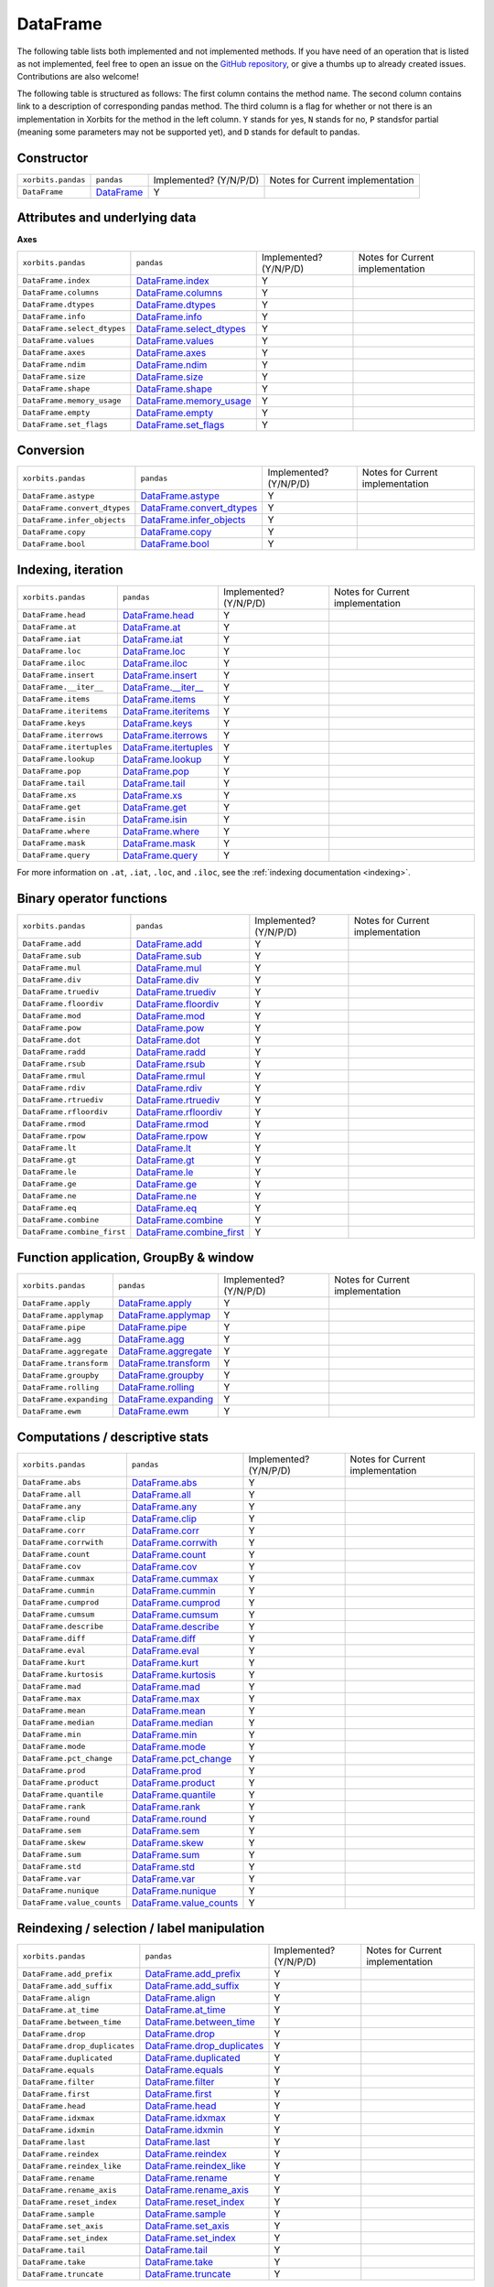 .. _api.dataframe:

=========
DataFrame
=========

The following table lists both implemented and not implemented methods. If you have need
of an operation that is listed as not implemented, feel free to open an issue on the
`GitHub repository`_, or give a thumbs up to already created issues. Contributions are
also welcome!

The following table is structured as follows: The first column contains the method name.
The second column contains link to a description of corresponding pandas method.
The third column is a flag for whether or not there is an implementation in Xorbits
for the method in the left column. ``Y`` stands for yes, ``N`` stands for no, ``P`` standsfor partial 
(meaning some parameters may not be supported yet), and ``D`` stands for default to pandas.

Constructor
~~~~~~~~~~~

+--------------------+--------------+------------------------+----------------------------------+
| ``xorbits.pandas`` | ``pandas``   | Implemented? (Y/N/P/D) | Notes for Current implementation |
+--------------------+--------------+------------------------+----------------------------------+
| ``DataFrame``      | `DataFrame`_ | Y                      |                                  |
+--------------------+--------------+------------------------+----------------------------------+

Attributes and underlying data
~~~~~~~~~~~~~~~~~~~~~~~~~~~~~~
**Axes**

+-----------------------------+----------------------------+------------------------+----------------------------------+
| ``xorbits.pandas``          | ``pandas``                 | Implemented? (Y/N/P/D) | Notes for Current implementation |
+-----------------------------+----------------------------+------------------------+----------------------------------+
| ``DataFrame.index``         | `DataFrame.index`_         | Y                      |                                  |
+-----------------------------+----------------------------+------------------------+----------------------------------+
| ``DataFrame.columns``       | `DataFrame.columns`_       | Y                      |                                  |
+-----------------------------+----------------------------+------------------------+----------------------------------+
| ``DataFrame.dtypes``        | `DataFrame.dtypes`_        | Y                      |                                  |
+-----------------------------+----------------------------+------------------------+----------------------------------+
| ``DataFrame.info``          | `DataFrame.info`_          | Y                      |                                  |
+-----------------------------+----------------------------+------------------------+----------------------------------+
| ``DataFrame.select_dtypes`` | `DataFrame.select_dtypes`_ | Y                      |                                  |
+-----------------------------+----------------------------+------------------------+----------------------------------+
| ``DataFrame.values``        | `DataFrame.values`_        | Y                      |                                  |
+-----------------------------+----------------------------+------------------------+----------------------------------+
| ``DataFrame.axes``          | `DataFrame.axes`_          | Y                      |                                  |
+-----------------------------+----------------------------+------------------------+----------------------------------+
| ``DataFrame.ndim``          | `DataFrame.ndim`_          | Y                      |                                  |
+-----------------------------+----------------------------+------------------------+----------------------------------+
| ``DataFrame.size``          | `DataFrame.size`_          | Y                      |                                  |
+-----------------------------+----------------------------+------------------------+----------------------------------+
| ``DataFrame.shape``         | `DataFrame.shape`_         | Y                      |                                  |
+-----------------------------+----------------------------+------------------------+----------------------------------+
| ``DataFrame.memory_usage``  | `DataFrame.memory_usage`_  | Y                      |                                  |
+-----------------------------+----------------------------+------------------------+----------------------------------+
| ``DataFrame.empty``         | `DataFrame.empty`_         | Y                      |                                  |
+-----------------------------+----------------------------+------------------------+----------------------------------+
| ``DataFrame.set_flags``     | `DataFrame.set_flags`_     | Y                      |                                  |
+-----------------------------+----------------------------+------------------------+----------------------------------+

Conversion
~~~~~~~~~~

+------------------------------+-----------------------------+------------------------+----------------------------------+
| ``xorbits.pandas``           | ``pandas``                  | Implemented? (Y/N/P/D) | Notes for Current implementation |
+------------------------------+-----------------------------+------------------------+----------------------------------+
| ``DataFrame.astype``         | `DataFrame.astype`_         | Y                      |                                  |
+------------------------------+-----------------------------+------------------------+----------------------------------+
| ``DataFrame.convert_dtypes`` | `DataFrame.convert_dtypes`_ | Y                      |                                  |
+------------------------------+-----------------------------+------------------------+----------------------------------+
| ``DataFrame.infer_objects``  | `DataFrame.infer_objects`_  | Y                      |                                  |
+------------------------------+-----------------------------+------------------------+----------------------------------+
| ``DataFrame.copy``           | `DataFrame.copy`_           | Y                      |                                  |
+------------------------------+-----------------------------+------------------------+----------------------------------+
| ``DataFrame.bool``           | `DataFrame.bool`_           | Y                      |                                  |
+------------------------------+-----------------------------+------------------------+----------------------------------+

Indexing, iteration
~~~~~~~~~~~~~~~~~~~

+--------------------------+-------------------------+------------------------+----------------------------------+
| ``xorbits.pandas``       | ``pandas``              | Implemented? (Y/N/P/D) | Notes for Current implementation |
+--------------------------+-------------------------+------------------------+----------------------------------+
| ``DataFrame.head``       | `DataFrame.head`_       | Y                      |                                  |
+--------------------------+-------------------------+------------------------+----------------------------------+
| ``DataFrame.at``         | `DataFrame.at`_         | Y                      |                                  |
+--------------------------+-------------------------+------------------------+----------------------------------+
| ``DataFrame.iat``        | `DataFrame.iat`_        | Y                      |                                  |
+--------------------------+-------------------------+------------------------+----------------------------------+
| ``DataFrame.loc``        | `DataFrame.loc`_        | Y                      |                                  |
+--------------------------+-------------------------+------------------------+----------------------------------+
| ``DataFrame.iloc``       | `DataFrame.iloc`_       | Y                      |                                  |
+--------------------------+-------------------------+------------------------+----------------------------------+
| ``DataFrame.insert``     | `DataFrame.insert`_     | Y                      |                                  |
+--------------------------+-------------------------+------------------------+----------------------------------+
| ``DataFrame.__iter__``   | `DataFrame.__iter__`_   | Y                      |                                  |
+--------------------------+-------------------------+------------------------+----------------------------------+
| ``DataFrame.items``      | `DataFrame.items`_      | Y                      |                                  |
+--------------------------+-------------------------+------------------------+----------------------------------+
| ``DataFrame.iteritems``  | `DataFrame.iteritems`_  | Y                      |                                  |
+--------------------------+-------------------------+------------------------+----------------------------------+
| ``DataFrame.keys``       | `DataFrame.keys`_       | Y                      |                                  |
+--------------------------+-------------------------+------------------------+----------------------------------+
| ``DataFrame.iterrows``   | `DataFrame.iterrows`_   | Y                      |                                  |
+--------------------------+-------------------------+------------------------+----------------------------------+
| ``DataFrame.itertuples`` | `DataFrame.itertuples`_ | Y                      |                                  |
+--------------------------+-------------------------+------------------------+----------------------------------+
| ``DataFrame.lookup``     | `DataFrame.lookup`_     | Y                      |                                  |
+--------------------------+-------------------------+------------------------+----------------------------------+
| ``DataFrame.pop``        | `DataFrame.pop`_        | Y                      |                                  |
+--------------------------+-------------------------+------------------------+----------------------------------+
| ``DataFrame.tail``       | `DataFrame.tail`_       | Y                      |                                  |
+--------------------------+-------------------------+------------------------+----------------------------------+
| ``DataFrame.xs``         | `DataFrame.xs`_         | Y                      |                                  |
+--------------------------+-------------------------+------------------------+----------------------------------+
| ``DataFrame.get``        | `DataFrame.get`_        | Y                      |                                  |
+--------------------------+-------------------------+------------------------+----------------------------------+
| ``DataFrame.isin``       | `DataFrame.isin`_       | Y                      |                                  |
+--------------------------+-------------------------+------------------------+----------------------------------+
| ``DataFrame.where``      | `DataFrame.where`_      | Y                      |                                  |
+--------------------------+-------------------------+------------------------+----------------------------------+
| ``DataFrame.mask``       | `DataFrame.mask`_       | Y                      |                                  |
+--------------------------+-------------------------+------------------------+----------------------------------+
| ``DataFrame.query``      | `DataFrame.query`_      | Y                      |                                  |
+--------------------------+-------------------------+------------------------+----------------------------------+

For more information on ``.at``, ``.iat``, ``.loc``, and
``.iloc``,  see the :ref:`indexing documentation <indexing>`.

Binary operator functions
~~~~~~~~~~~~~~~~~~~~~~~~~

+-----------------------------+----------------------------+------------------------+----------------------------------+
| ``xorbits.pandas``          | ``pandas``                 | Implemented? (Y/N/P/D) | Notes for Current implementation |
+-----------------------------+----------------------------+------------------------+----------------------------------+
| ``DataFrame.add``           | `DataFrame.add`_           | Y                      |                                  |
+-----------------------------+----------------------------+------------------------+----------------------------------+
| ``DataFrame.sub``           | `DataFrame.sub`_           | Y                      |                                  |
+-----------------------------+----------------------------+------------------------+----------------------------------+
| ``DataFrame.mul``           | `DataFrame.mul`_           | Y                      |                                  |
+-----------------------------+----------------------------+------------------------+----------------------------------+
| ``DataFrame.div``           | `DataFrame.div`_           | Y                      |                                  |
+-----------------------------+----------------------------+------------------------+----------------------------------+
| ``DataFrame.truediv``       | `DataFrame.truediv`_       | Y                      |                                  |
+-----------------------------+----------------------------+------------------------+----------------------------------+
| ``DataFrame.floordiv``      | `DataFrame.floordiv`_      | Y                      |                                  |
+-----------------------------+----------------------------+------------------------+----------------------------------+
| ``DataFrame.mod``           | `DataFrame.mod`_           | Y                      |                                  |
+-----------------------------+----------------------------+------------------------+----------------------------------+
| ``DataFrame.pow``           | `DataFrame.pow`_           | Y                      |                                  |
+-----------------------------+----------------------------+------------------------+----------------------------------+
| ``DataFrame.dot``           | `DataFrame.dot`_           | Y                      |                                  |
+-----------------------------+----------------------------+------------------------+----------------------------------+
| ``DataFrame.radd``          | `DataFrame.radd`_          | Y                      |                                  |
+-----------------------------+----------------------------+------------------------+----------------------------------+
| ``DataFrame.rsub``          | `DataFrame.rsub`_          | Y                      |                                  |
+-----------------------------+----------------------------+------------------------+----------------------------------+
| ``DataFrame.rmul``          | `DataFrame.rmul`_          | Y                      |                                  |
+-----------------------------+----------------------------+------------------------+----------------------------------+
| ``DataFrame.rdiv``          | `DataFrame.rdiv`_          | Y                      |                                  |
+-----------------------------+----------------------------+------------------------+----------------------------------+
| ``DataFrame.rtruediv``      | `DataFrame.rtruediv`_      | Y                      |                                  |
+-----------------------------+----------------------------+------------------------+----------------------------------+
| ``DataFrame.rfloordiv``     | `DataFrame.rfloordiv`_     | Y                      |                                  |
+-----------------------------+----------------------------+------------------------+----------------------------------+
| ``DataFrame.rmod``          | `DataFrame.rmod`_          | Y                      |                                  |
+-----------------------------+----------------------------+------------------------+----------------------------------+
| ``DataFrame.rpow``          | `DataFrame.rpow`_          | Y                      |                                  |
+-----------------------------+----------------------------+------------------------+----------------------------------+
| ``DataFrame.lt``            | `DataFrame.lt`_            | Y                      |                                  |
+-----------------------------+----------------------------+------------------------+----------------------------------+
| ``DataFrame.gt``            | `DataFrame.gt`_            | Y                      |                                  |
+-----------------------------+----------------------------+------------------------+----------------------------------+
| ``DataFrame.le``            | `DataFrame.le`_            | Y                      |                                  |
+-----------------------------+----------------------------+------------------------+----------------------------------+
| ``DataFrame.ge``            | `DataFrame.ge`_            | Y                      |                                  |
+-----------------------------+----------------------------+------------------------+----------------------------------+
| ``DataFrame.ne``            | `DataFrame.ne`_            | Y                      |                                  |
+-----------------------------+----------------------------+------------------------+----------------------------------+
| ``DataFrame.eq``            | `DataFrame.eq`_            | Y                      |                                  |
+-----------------------------+----------------------------+------------------------+----------------------------------+
| ``DataFrame.combine``       | `DataFrame.combine`_       | Y                      |                                  |
+-----------------------------+----------------------------+------------------------+----------------------------------+
| ``DataFrame.combine_first`` | `DataFrame.combine_first`_ | Y                      |                                  |
+-----------------------------+----------------------------+------------------------+----------------------------------+

Function application, GroupBy & window
~~~~~~~~~~~~~~~~~~~~~~~~~~~~~~~~~~~~~~

+-------------------------+------------------------+------------------------+----------------------------------+
| ``xorbits.pandas``      | ``pandas``             | Implemented? (Y/N/P/D) | Notes for Current implementation |
+-------------------------+------------------------+------------------------+----------------------------------+
| ``DataFrame.apply``     | `DataFrame.apply`_     | Y                      |                                  |
+-------------------------+------------------------+------------------------+----------------------------------+
| ``DataFrame.applymap``  | `DataFrame.applymap`_  | Y                      |                                  |
+-------------------------+------------------------+------------------------+----------------------------------+
| ``DataFrame.pipe``      | `DataFrame.pipe`_      | Y                      |                                  |
+-------------------------+------------------------+------------------------+----------------------------------+
| ``DataFrame.agg``       | `DataFrame.agg`_       | Y                      |                                  |
+-------------------------+------------------------+------------------------+----------------------------------+
| ``DataFrame.aggregate`` | `DataFrame.aggregate`_ | Y                      |                                  |
+-------------------------+------------------------+------------------------+----------------------------------+
| ``DataFrame.transform`` | `DataFrame.transform`_ | Y                      |                                  |
+-------------------------+------------------------+------------------------+----------------------------------+
| ``DataFrame.groupby``   | `DataFrame.groupby`_   | Y                      |                                  |
+-------------------------+------------------------+------------------------+----------------------------------+
| ``DataFrame.rolling``   | `DataFrame.rolling`_   | Y                      |                                  |
+-------------------------+------------------------+------------------------+----------------------------------+
| ``DataFrame.expanding`` | `DataFrame.expanding`_ | Y                      |                                  |
+-------------------------+------------------------+------------------------+----------------------------------+
| ``DataFrame.ewm``       | `DataFrame.ewm`_       | Y                      |                                  |
+-------------------------+------------------------+------------------------+----------------------------------+

.. _api.dataframe.stats:

Computations / descriptive stats
~~~~~~~~~~~~~~~~~~~~~~~~~~~~~~~~

+----------------------------+---------------------------+------------------------+----------------------------------+
| ``xorbits.pandas``         | ``pandas``                | Implemented? (Y/N/P/D) | Notes for Current implementation |
+----------------------------+---------------------------+------------------------+----------------------------------+
| ``DataFrame.abs``          | `DataFrame.abs`_          | Y                      |                                  |
+----------------------------+---------------------------+------------------------+----------------------------------+
| ``DataFrame.all``          | `DataFrame.all`_          | Y                      |                                  |
+----------------------------+---------------------------+------------------------+----------------------------------+
| ``DataFrame.any``          | `DataFrame.any`_          | Y                      |                                  |
+----------------------------+---------------------------+------------------------+----------------------------------+
| ``DataFrame.clip``         | `DataFrame.clip`_         | Y                      |                                  |
+----------------------------+---------------------------+------------------------+----------------------------------+
| ``DataFrame.corr``         | `DataFrame.corr`_         | Y                      |                                  |
+----------------------------+---------------------------+------------------------+----------------------------------+
| ``DataFrame.corrwith``     | `DataFrame.corrwith`_     | Y                      |                                  |
+----------------------------+---------------------------+------------------------+----------------------------------+
| ``DataFrame.count``        | `DataFrame.count`_        | Y                      |                                  |
+----------------------------+---------------------------+------------------------+----------------------------------+
| ``DataFrame.cov``          | `DataFrame.cov`_          | Y                      |                                  |
+----------------------------+---------------------------+------------------------+----------------------------------+
| ``DataFrame.cummax``       | `DataFrame.cummax`_       | Y                      |                                  |
+----------------------------+---------------------------+------------------------+----------------------------------+
| ``DataFrame.cummin``       | `DataFrame.cummin`_       | Y                      |                                  |
+----------------------------+---------------------------+------------------------+----------------------------------+
| ``DataFrame.cumprod``      | `DataFrame.cumprod`_      | Y                      |                                  |
+----------------------------+---------------------------+------------------------+----------------------------------+
| ``DataFrame.cumsum``       | `DataFrame.cumsum`_       | Y                      |                                  |
+----------------------------+---------------------------+------------------------+----------------------------------+
| ``DataFrame.describe``     | `DataFrame.describe`_     | Y                      |                                  |
+----------------------------+---------------------------+------------------------+----------------------------------+
| ``DataFrame.diff``         | `DataFrame.diff`_         | Y                      |                                  |
+----------------------------+---------------------------+------------------------+----------------------------------+
| ``DataFrame.eval``         | `DataFrame.eval`_         | Y                      |                                  |
+----------------------------+---------------------------+------------------------+----------------------------------+
| ``DataFrame.kurt``         | `DataFrame.kurt`_         | Y                      |                                  |
+----------------------------+---------------------------+------------------------+----------------------------------+
| ``DataFrame.kurtosis``     | `DataFrame.kurtosis`_     | Y                      |                                  |
+----------------------------+---------------------------+------------------------+----------------------------------+
| ``DataFrame.mad``          | `DataFrame.mad`_          | Y                      |                                  |
+----------------------------+---------------------------+------------------------+----------------------------------+
| ``DataFrame.max``          | `DataFrame.max`_          | Y                      |                                  |
+----------------------------+---------------------------+------------------------+----------------------------------+
| ``DataFrame.mean``         | `DataFrame.mean`_         | Y                      |                                  |
+----------------------------+---------------------------+------------------------+----------------------------------+
| ``DataFrame.median``       | `DataFrame.median`_       | Y                      |                                  |
+----------------------------+---------------------------+------------------------+----------------------------------+
| ``DataFrame.min``          | `DataFrame.min`_          | Y                      |                                  |
+----------------------------+---------------------------+------------------------+----------------------------------+
| ``DataFrame.mode``         | `DataFrame.mode`_         | Y                      |                                  |
+----------------------------+---------------------------+------------------------+----------------------------------+
| ``DataFrame.pct_change``   | `DataFrame.pct_change`_   | Y                      |                                  |
+----------------------------+---------------------------+------------------------+----------------------------------+
| ``DataFrame.prod``         | `DataFrame.prod`_         | Y                      |                                  |
+----------------------------+---------------------------+------------------------+----------------------------------+
| ``DataFrame.product``      | `DataFrame.product`_      | Y                      |                                  |
+----------------------------+---------------------------+------------------------+----------------------------------+
| ``DataFrame.quantile``     | `DataFrame.quantile`_     | Y                      |                                  |
+----------------------------+---------------------------+------------------------+----------------------------------+
| ``DataFrame.rank``         | `DataFrame.rank`_         | Y                      |                                  |
+----------------------------+---------------------------+------------------------+----------------------------------+
| ``DataFrame.round``        | `DataFrame.round`_        | Y                      |                                  |
+----------------------------+---------------------------+------------------------+----------------------------------+
| ``DataFrame.sem``          | `DataFrame.sem`_          | Y                      |                                  |
+----------------------------+---------------------------+------------------------+----------------------------------+
| ``DataFrame.skew``         | `DataFrame.skew`_         | Y                      |                                  |
+----------------------------+---------------------------+------------------------+----------------------------------+
| ``DataFrame.sum``          | `DataFrame.sum`_          | Y                      |                                  |
+----------------------------+---------------------------+------------------------+----------------------------------+
| ``DataFrame.std``          | `DataFrame.std`_          | Y                      |                                  |
+----------------------------+---------------------------+------------------------+----------------------------------+
| ``DataFrame.var``          | `DataFrame.var`_          | Y                      |                                  |
+----------------------------+---------------------------+------------------------+----------------------------------+
| ``DataFrame.nunique``      | `DataFrame.nunique`_      | Y                      |                                  |
+----------------------------+---------------------------+------------------------+----------------------------------+
| ``DataFrame.value_counts`` | `DataFrame.value_counts`_ | Y                      |                                  |
+----------------------------+---------------------------+------------------------+----------------------------------+

Reindexing / selection / label manipulation
~~~~~~~~~~~~~~~~~~~~~~~~~~~~~~~~~~~~~~~~~~~

+-------------------------------+------------------------------+------------------------+----------------------------------+
| ``xorbits.pandas``            | ``pandas``                   | Implemented? (Y/N/P/D) | Notes for Current implementation |
+-------------------------------+------------------------------+------------------------+----------------------------------+
| ``DataFrame.add_prefix``      | `DataFrame.add_prefix`_      | Y                      |                                  |
+-------------------------------+------------------------------+------------------------+----------------------------------+
| ``DataFrame.add_suffix``      | `DataFrame.add_suffix`_      | Y                      |                                  |
+-------------------------------+------------------------------+------------------------+----------------------------------+
| ``DataFrame.align``           | `DataFrame.align`_           | Y                      |                                  |
+-------------------------------+------------------------------+------------------------+----------------------------------+
| ``DataFrame.at_time``         | `DataFrame.at_time`_         | Y                      |                                  |
+-------------------------------+------------------------------+------------------------+----------------------------------+
| ``DataFrame.between_time``    | `DataFrame.between_time`_    | Y                      |                                  |
+-------------------------------+------------------------------+------------------------+----------------------------------+
| ``DataFrame.drop``            | `DataFrame.drop`_            | Y                      |                                  |
+-------------------------------+------------------------------+------------------------+----------------------------------+
| ``DataFrame.drop_duplicates`` | `DataFrame.drop_duplicates`_ | Y                      |                                  |
+-------------------------------+------------------------------+------------------------+----------------------------------+
| ``DataFrame.duplicated``      | `DataFrame.duplicated`_      | Y                      |                                  |
+-------------------------------+------------------------------+------------------------+----------------------------------+
| ``DataFrame.equals``          | `DataFrame.equals`_          | Y                      |                                  |
+-------------------------------+------------------------------+------------------------+----------------------------------+
| ``DataFrame.filter``          | `DataFrame.filter`_          | Y                      |                                  |
+-------------------------------+------------------------------+------------------------+----------------------------------+
| ``DataFrame.first``           | `DataFrame.first`_           | Y                      |                                  |
+-------------------------------+------------------------------+------------------------+----------------------------------+
| ``DataFrame.head``            | `DataFrame.head`_            | Y                      |                                  |
+-------------------------------+------------------------------+------------------------+----------------------------------+
| ``DataFrame.idxmax``          | `DataFrame.idxmax`_          | Y                      |                                  |
+-------------------------------+------------------------------+------------------------+----------------------------------+
| ``DataFrame.idxmin``          | `DataFrame.idxmin`_          | Y                      |                                  |
+-------------------------------+------------------------------+------------------------+----------------------------------+
| ``DataFrame.last``            | `DataFrame.last`_            | Y                      |                                  |
+-------------------------------+------------------------------+------------------------+----------------------------------+
| ``DataFrame.reindex``         | `DataFrame.reindex`_         | Y                      |                                  |
+-------------------------------+------------------------------+------------------------+----------------------------------+
| ``DataFrame.reindex_like``    | `DataFrame.reindex_like`_    | Y                      |                                  |
+-------------------------------+------------------------------+------------------------+----------------------------------+
| ``DataFrame.rename``          | `DataFrame.rename`_          | Y                      |                                  |
+-------------------------------+------------------------------+------------------------+----------------------------------+
| ``DataFrame.rename_axis``     | `DataFrame.rename_axis`_     | Y                      |                                  |
+-------------------------------+------------------------------+------------------------+----------------------------------+
| ``DataFrame.reset_index``     | `DataFrame.reset_index`_     | Y                      |                                  |
+-------------------------------+------------------------------+------------------------+----------------------------------+
| ``DataFrame.sample``          | `DataFrame.sample`_          | Y                      |                                  |
+-------------------------------+------------------------------+------------------------+----------------------------------+
| ``DataFrame.set_axis``        | `DataFrame.set_axis`_        | Y                      |                                  |
+-------------------------------+------------------------------+------------------------+----------------------------------+
| ``DataFrame.set_index``       | `DataFrame.set_index`_       | Y                      |                                  |
+-------------------------------+------------------------------+------------------------+----------------------------------+
| ``DataFrame.tail``            | `DataFrame.tail`_            | Y                      |                                  |
+-------------------------------+------------------------------+------------------------+----------------------------------+
| ``DataFrame.take``            | `DataFrame.take`_            | Y                      |                                  |
+-------------------------------+------------------------------+------------------------+----------------------------------+
| ``DataFrame.truncate``        | `DataFrame.truncate`_        | Y                      |                                  |
+-------------------------------+------------------------------+------------------------+----------------------------------+

.. _api.dataframe.missing:

Missing data handling
~~~~~~~~~~~~~~~~~~~~~

+---------------------------+--------------------------+------------------------+----------------------------------+
| ``xorbits.pandas``        | ``pandas``               | Implemented? (Y/N/P/D) | Notes for Current implementation |
+---------------------------+--------------------------+------------------------+----------------------------------+
| ``DataFrame.backfill``    | `DataFrame.backfill`_    | Y                      |                                  |
+---------------------------+--------------------------+------------------------+----------------------------------+
| ``DataFrame.bfill``       | `DataFrame.bfill`_       | Y                      |                                  |
+---------------------------+--------------------------+------------------------+----------------------------------+
| ``DataFrame.dropna``      | `DataFrame.dropna`_      | Y                      |                                  |
+---------------------------+--------------------------+------------------------+----------------------------------+
| ``DataFrame.ffill``       | `DataFrame.ffill`_       | Y                      |                                  |
+---------------------------+--------------------------+------------------------+----------------------------------+
| ``DataFrame.fillna``      | `DataFrame.fillna`_      | Y                      |                                  |
+---------------------------+--------------------------+------------------------+----------------------------------+
| ``DataFrame.interpolate`` | `DataFrame.interpolate`_ | Y                      |                                  |
+---------------------------+--------------------------+------------------------+----------------------------------+
| ``DataFrame.isna``        | `DataFrame.isna`_        | Y                      |                                  |
+---------------------------+--------------------------+------------------------+----------------------------------+
| ``DataFrame.isnull``      | `DataFrame.isnull`_      | Y                      |                                  |
+---------------------------+--------------------------+------------------------+----------------------------------+
| ``DataFrame.notna``       | `DataFrame.notna`_       | Y                      |                                  |
+---------------------------+--------------------------+------------------------+----------------------------------+
| ``DataFrame.notnull``     | `DataFrame.notnull`_     | Y                      |                                  |
+---------------------------+--------------------------+------------------------+----------------------------------+
| ``DataFrame.pad``         | `DataFrame.pad`_         | Y                      |                                  |
+---------------------------+--------------------------+------------------------+----------------------------------+
| ``DataFrame.replace``     | `DataFrame.replace`_     | Y                      |                                  |
+---------------------------+--------------------------+------------------------+----------------------------------+

Reshaping, sorting, transposing
~~~~~~~~~~~~~~~~~~~~~~~~~~~~~~~

+------------------------------+-----------------------------+------------------------+----------------------------------+
| ``xorbits.pandas``           | ``pandas``                  | Implemented? (Y/N/P/D) | Notes for Current implementation |
+------------------------------+-----------------------------+------------------------+----------------------------------+
| ``DataFrame.droplevel``      | `DataFrame.droplevel`_      | Y                      |                                  |
+------------------------------+-----------------------------+------------------------+----------------------------------+
| ``DataFrame.pivot``          | `DataFrame.pivot`_          | Y                      |                                  |
+------------------------------+-----------------------------+------------------------+----------------------------------+
| ``DataFrame.pivot_table``    | `DataFrame.pivot_table`_    | Y                      |                                  |
+------------------------------+-----------------------------+------------------------+----------------------------------+
| ``DataFrame.reorder_levels`` | `DataFrame.reorder_levels`_ | Y                      |                                  |
+------------------------------+-----------------------------+------------------------+----------------------------------+
| ``DataFrame.sort_values``    | `DataFrame.sort_values`_    | Y                      |                                  |
+------------------------------+-----------------------------+------------------------+----------------------------------+
| ``DataFrame.sort_index``     | `DataFrame.sort_index`_     | Y                      |                                  |
+------------------------------+-----------------------------+------------------------+----------------------------------+
| ``DataFrame.nlargest``       | `DataFrame.nlargest`_       | Y                      |                                  |
+------------------------------+-----------------------------+------------------------+----------------------------------+
| ``DataFrame.nsmallest``      | `DataFrame.nsmallest`_      | Y                      |                                  |
+------------------------------+-----------------------------+------------------------+----------------------------------+
| ``DataFrame.swaplevel``      | `DataFrame.swaplevel`_      | Y                      |                                  |
+------------------------------+-----------------------------+------------------------+----------------------------------+
| ``DataFrame.stack``          | `DataFrame.stack`_          | Y                      |                                  |
+------------------------------+-----------------------------+------------------------+----------------------------------+
| ``DataFrame.unstack``        | `DataFrame.unstack`_        | Y                      |                                  |
+------------------------------+-----------------------------+------------------------+----------------------------------+
| ``DataFrame.swapaxes``       | `DataFrame.swapaxes`_       | Y                      |                                  |
+------------------------------+-----------------------------+------------------------+----------------------------------+
| ``DataFrame.melt``           | `DataFrame.melt`_           | Y                      |                                  |
+------------------------------+-----------------------------+------------------------+----------------------------------+
| ``DataFrame.explode``        | `DataFrame.explode`_        | Y                      |                                  |
+------------------------------+-----------------------------+------------------------+----------------------------------+
| ``DataFrame.squeeze``        | `DataFrame.squeeze`_        | Y                      |                                  |
+------------------------------+-----------------------------+------------------------+----------------------------------+
| ``DataFrame.to_xarray``      | `DataFrame.to_xarray`_      | Y                      |                                  |
+------------------------------+-----------------------------+------------------------+----------------------------------+
| ``DataFrame.T``              | `DataFrame.T`_              | Y                      |                                  |
+------------------------------+-----------------------------+------------------------+----------------------------------+
| ``DataFrame.transpose``      | `DataFrame.transpose`_      | Y                      |                                  |
+------------------------------+-----------------------------+------------------------+----------------------------------+

Combining / comparing / joining / merging
~~~~~~~~~~~~~~~~~~~~~~~~~~~~~~~~~~~~~~~~~

+-----------------------+----------------------+------------------------+----------------------------------+
| ``xorbits.pandas``    | ``pandas``           | Implemented? (Y/N/P/D) | Notes for Current implementation |
+-----------------------+----------------------+------------------------+----------------------------------+
| ``DataFrame.append``  | `DataFrame.append`_  | Y                      |                                  |
+-----------------------+----------------------+------------------------+----------------------------------+
| ``DataFrame.assign``  | `DataFrame.assign`_  | Y                      |                                  |
+-----------------------+----------------------+------------------------+----------------------------------+
| ``DataFrame.compare`` | `DataFrame.compare`_ | Y                      |                                  |
+-----------------------+----------------------+------------------------+----------------------------------+
| ``DataFrame.join``    | `DataFrame.join`_    | Y                      |                                  |
+-----------------------+----------------------+------------------------+----------------------------------+
| ``DataFrame.merge``   | `DataFrame.merge`_   | Y                      |                                  |
+-----------------------+----------------------+------------------------+----------------------------------+
| ``DataFrame.update``  | `DataFrame.update`_  | Y                      |                                  |
+-----------------------+----------------------+------------------------+----------------------------------+

Time Series-related
~~~~~~~~~~~~~~~~~~~

+---------------------------------+--------------------------------+------------------------+----------------------------------+
| ``xorbits.pandas``              | ``pandas``                     | Implemented? (Y/N/P/D) | Notes for Current implementation |
+---------------------------------+--------------------------------+------------------------+----------------------------------+
| ``DataFrame.asfreq``            | `DataFrame.asfreq`_            | Y                      |                                  |
+---------------------------------+--------------------------------+------------------------+----------------------------------+
| ``DataFrame.asof``              | `DataFrame.asof`_              | Y                      |                                  |
+---------------------------------+--------------------------------+------------------------+----------------------------------+
| ``DataFrame.shift``             | `DataFrame.shift`_             | Y                      |                                  |
+---------------------------------+--------------------------------+------------------------+----------------------------------+
| ``DataFrame.slice_shift``       | `DataFrame.slice_shift`_       | Y                      |                                  |
+---------------------------------+--------------------------------+------------------------+----------------------------------+
| ``DataFrame.tshift``            | `DataFrame.tshift`_            | Y                      |                                  |
+---------------------------------+--------------------------------+------------------------+----------------------------------+
| ``DataFrame.first_valid_index`` | `DataFrame.first_valid_index`_ | Y                      |                                  |
+---------------------------------+--------------------------------+------------------------+----------------------------------+
| ``DataFrame.last_valid_index``  | `DataFrame.last_valid_index`_  | Y                      |                                  |
+---------------------------------+--------------------------------+------------------------+----------------------------------+
| ``DataFrame.resample``          | `DataFrame.resample`_          | Y                      |                                  |
+---------------------------------+--------------------------------+------------------------+----------------------------------+
| ``DataFrame.to_period``         | `DataFrame.to_period`_         | Y                      |                                  |
+---------------------------------+--------------------------------+------------------------+----------------------------------+
| ``DataFrame.to_timestamp``      | `DataFrame.to_timestamp`_      | Y                      |                                  |
+---------------------------------+--------------------------------+------------------------+----------------------------------+
| ``DataFrame.tz_convert``        | `DataFrame.tz_convert`_        | Y                      |                                  |
+---------------------------------+--------------------------------+------------------------+----------------------------------+
| ``DataFrame.tz_localize``       | `DataFrame.tz_localize`_       | Y                      |                                  |
+---------------------------------+--------------------------------+------------------------+----------------------------------+

.. _api.frame.flags:

Flags
~~~~~

Flags refer to attributes of the pandas object. Properties of the dataset (like
the date is was recorded, the URL it was accessed from, etc.) should be stored
in :attr:`DataFrame.attrs`.

+--------------------+------------+------------------------+----------------------------------+
| ``xorbits.pandas`` | ``pandas`` | Implemented? (Y/N/P/D) | Notes for Current implementation |
+--------------------+------------+------------------------+----------------------------------+
| ``Flags``          | `Flags`_   | Y                      |                                  |
+--------------------+------------+------------------------+----------------------------------+

.. _api.frame.metadata:

Metadata
~~~~~~~~

:attr:`DataFrame.attrs` is a dictionary for storing global metadata for this DataFrame.

.. warning:: ``DataFrame.attrs`` is considered experimental and may change without warning.

+---------------------+--------------------+------------------------+----------------------------------+
| ``xorbits.pandas``  | ``pandas``         | Implemented? (Y/N/P/D) | Notes for Current implementation |
+---------------------+--------------------+------------------------+----------------------------------+
| ``DataFrame.attrs`` | `DataFrame.attrs`_ | Y                      |                                  |
+---------------------+--------------------+------------------------+----------------------------------+

.. _api.dataframe.plotting:

Plotting
~~~~~~~~
``DataFrame.plot`` is both a callable method and a namespace attribute for
specific plotting methods of the form ``DataFrame.plot.<kind>``.

+----------------------------+---------------------------+------------------------+----------------------------------+
| ``xorbits.pandas``         | ``pandas``                | Implemented? (Y/N/P/D) | Notes for Current implementation |
+----------------------------+---------------------------+------------------------+----------------------------------+
| ``DataFrame.plot``         | `DataFrame.plot`_         | Y                      |                                  |
+----------------------------+---------------------------+------------------------+----------------------------------+
| ``DataFrame.plot.area``    | `DataFrame.plot.area`_    | Y                      |                                  |
+----------------------------+---------------------------+------------------------+----------------------------------+
| ``DataFrame.plot.bar``     | `DataFrame.plot.bar`_     | Y                      |                                  |
+----------------------------+---------------------------+------------------------+----------------------------------+
| ``DataFrame.plot.barh``    | `DataFrame.plot.barh`_    | Y                      |                                  |
+----------------------------+---------------------------+------------------------+----------------------------------+
| ``DataFrame.plot.box``     | `DataFrame.plot.box`_     | Y                      |                                  |
+----------------------------+---------------------------+------------------------+----------------------------------+
| ``DataFrame.plot.density`` | `DataFrame.plot.density`_ | Y                      |                                  |
+----------------------------+---------------------------+------------------------+----------------------------------+
| ``DataFrame.plot.hexbin``  | `DataFrame.plot.hexbin`_  | Y                      |                                  |
+----------------------------+---------------------------+------------------------+----------------------------------+
| ``DataFrame.plot.hist``    | `DataFrame.plot.hist`_    | Y                      |                                  |
+----------------------------+---------------------------+------------------------+----------------------------------+
| ``DataFrame.plot.kde``     | `DataFrame.plot.kde`_     | Y                      |                                  |
+----------------------------+---------------------------+------------------------+----------------------------------+
| ``DataFrame.plot.line``    | `DataFrame.plot.line`_    | Y                      |                                  |
+----------------------------+---------------------------+------------------------+----------------------------------+
| ``DataFrame.plot.pie``     | `DataFrame.plot.pie`_     | Y                      |                                  |
+----------------------------+---------------------------+------------------------+----------------------------------+
| ``DataFrame.plot.scatter`` | `DataFrame.plot.scatter`_ | Y                      |                                  |
+----------------------------+---------------------------+------------------------+----------------------------------+
| ``DataFrame.boxplot``      | `DataFrame.boxplot`_      | Y                      |                                  |
+----------------------------+---------------------------+------------------------+----------------------------------+
| ``DataFrame.hist``         | `DataFrame.hist`_         | Y                      |                                  |
+----------------------------+---------------------------+------------------------+----------------------------------+

.. _api.frame.sparse:

Sparse accessor
~~~~~~~~~~~~~~~

Sparse-dtype specific methods and attributes are provided under the
``DataFrame.sparse`` accessor.

+------------------------------------+-----------------------------------+------------------------+----------------------------------+
| ``xorbits.pandas``                 | ``pandas``                        | Implemented? (Y/N/P/D) | Notes for Current implementation |
+------------------------------------+-----------------------------------+------------------------+----------------------------------+
| ``DataFrame.sparse.density``       | `DataFrame.sparse.density`_       | Y                      |                                  |
+------------------------------------+-----------------------------------+------------------------+----------------------------------+
| ``DataFrame.sparse.from_spmatrix`` | `DataFrame.sparse.from_spmatrix`_ | Y                      |                                  |
+------------------------------------+-----------------------------------+------------------------+----------------------------------+
| ``DataFrame.sparse.to_coo``        | `DataFrame.sparse.to_coo`_        | Y                      |                                  |
+------------------------------------+-----------------------------------+------------------------+----------------------------------+
| ``DataFrame.sparse.to_dense``      | `DataFrame.sparse.to_dense`_      | Y                      |                                  |
+------------------------------------+-----------------------------------+------------------------+----------------------------------+

Serialization / IO / conversion
~~~~~~~~~~~~~~~~~~~~~~~~~~~~~~~

+-----------------------------+----------------------------+------------------------+----------------------------------+
| ``xorbits.pandas``          | ``pandas``                 | Implemented? (Y/N/P/D) | Notes for Current implementation |
+-----------------------------+----------------------------+------------------------+----------------------------------+
| ``DataFrame.from_dict``     | `DataFrame.from_dict`_     | Y                      |                                  |
+-----------------------------+----------------------------+------------------------+----------------------------------+
| ``DataFrame.from_records``  | `DataFrame.from_records`_  | Y                      |                                  |
+-----------------------------+----------------------------+------------------------+----------------------------------+
| ``DataFrame.to_orc``        | `DataFrame.to_orc`_        | Y                      |                                  |
+-----------------------------+----------------------------+------------------------+----------------------------------+
| ``DataFrame.to_parquet``    | `DataFrame.to_parquet`_    | Y                      |                                  |
+-----------------------------+----------------------------+------------------------+----------------------------------+
| ``DataFrame.to_pickle``     | `DataFrame.to_pickle`_     | Y                      |                                  |
+-----------------------------+----------------------------+------------------------+----------------------------------+
| ``DataFrame.to_csv``        | `DataFrame.to_csv`_        | Y                      |                                  |
+-----------------------------+----------------------------+------------------------+----------------------------------+
| ``DataFrame.to_hdf``        | `DataFrame.to_hdf`_        | Y                      |                                  |
+-----------------------------+----------------------------+------------------------+----------------------------------+
| ``DataFrame.to_sql``        | `DataFrame.to_sql`_        | Y                      |                                  |
+-----------------------------+----------------------------+------------------------+----------------------------------+
| ``DataFrame.to_dict``       | `DataFrame.to_dict`_       | Y                      |                                  |
+-----------------------------+----------------------------+------------------------+----------------------------------+
| ``DataFrame.to_excel``      | `DataFrame.to_excel`_      | Y                      |                                  |
+-----------------------------+----------------------------+------------------------+----------------------------------+
| ``DataFrame.to_json``       | `DataFrame.to_json`_       | Y                      |                                  |
+-----------------------------+----------------------------+------------------------+----------------------------------+
| ``DataFrame.to_html``       | `DataFrame.to_html`_       | Y                      |                                  |
+-----------------------------+----------------------------+------------------------+----------------------------------+
| ``DataFrame.to_feather``    | `DataFrame.to_feather`_    | Y                      |                                  |
+-----------------------------+----------------------------+------------------------+----------------------------------+
| ``DataFrame.to_latex``      | `DataFrame.to_latex`_      | Y                      |                                  |
+-----------------------------+----------------------------+------------------------+----------------------------------+
| ``DataFrame.to_stata``      | `DataFrame.to_stata`_      | Y                      |                                  |
+-----------------------------+----------------------------+------------------------+----------------------------------+
| ``DataFrame.to_gbq``        | `DataFrame.to_gbq`_        | Y                      |                                  |
+-----------------------------+----------------------------+------------------------+----------------------------------+
| ``DataFrame.to_records``    | `DataFrame.to_records`_    | Y                      |                                  |
+-----------------------------+----------------------------+------------------------+----------------------------------+
| ``DataFrame.to_string``     | `DataFrame.to_string`_     | Y                      |                                  |
+-----------------------------+----------------------------+------------------------+----------------------------------+
| ``DataFrame.to_clipboard``  | `DataFrame.to_clipboard`_  | Y                      |                                  |
+-----------------------------+----------------------------+------------------------+----------------------------------+
| ``DataFrame.to_markdown``   | `DataFrame.to_markdown`_   | Y                      |                                  |
+-----------------------------+----------------------------+------------------------+----------------------------------+
| ``DataFrame.style``         | `DataFrame.style`_         | Y                      |                                  |
+-----------------------------+----------------------------+------------------------+----------------------------------+
| ``DataFrame.__dataframe__`` | `DataFrame.__dataframe__`_ | Y                      |                                  |
+-----------------------------+----------------------------+------------------------+----------------------------------+

.. _`GitHub repository`: https://github.com/xorbitsai/xorbits/issues
.. _`DataFrame`: https://pandas.pydata.org/pandas-docs/stable/reference/api/pandas.DataFrame.html
.. _`DataFrame.index`: https://pandas.pydata.org/pandas-docs/stable/reference/api/pandas.DataFrame.index.html
.. _`DataFrame.columns`: https://pandas.pydata.org/pandas-docs/stable/reference/api/pandas.DataFrame.columns.html
.. _`DataFrame.dtypes`: https://pandas.pydata.org/pandas-docs/stable/reference/api/pandas.DataFrame.dtypes.html
.. _`DataFrame.info`: https://pandas.pydata.org/pandas-docs/stable/reference/api/pandas.DataFrame.info.html
.. _`DataFrame.select_dtypes`: https://pandas.pydata.org/pandas-docs/stable/reference/api/pandas.DataFrame.select_dtypes.html
.. _`DataFrame.values`: https://pandas.pydata.org/pandas-docs/stable/reference/api/pandas.DataFrame.values.html
.. _`DataFrame.axes`: https://pandas.pydata.org/pandas-docs/stable/reference/api/pandas.DataFrame.axes.html
.. _`DataFrame.ndim`: https://pandas.pydata.org/pandas-docs/stable/reference/api/pandas.DataFrame.ndim.html
.. _`DataFrame.size`: https://pandas.pydata.org/pandas-docs/stable/reference/api/pandas.DataFrame.size.html
.. _`DataFrame.shape`: https://pandas.pydata.org/pandas-docs/stable/reference/api/pandas.DataFrame.shape.html
.. _`DataFrame.memory_usage`: https://pandas.pydata.org/pandas-docs/stable/reference/api/pandas.DataFrame.memory_usage.html
.. _`DataFrame.empty`: https://pandas.pydata.org/pandas-docs/stable/reference/api/pandas.DataFrame.empty.html
.. _`DataFrame.set_flags`: https://pandas.pydata.org/pandas-docs/stable/reference/api/pandas.DataFrame.set_flags.html
.. _`DataFrame.astype`: https://pandas.pydata.org/pandas-docs/stable/reference/api/pandas.DataFrame.astype.html
.. _`DataFrame.convert_dtypes`: https://pandas.pydata.org/pandas-docs/stable/reference/api/pandas.DataFrame.convert_dtypes.html
.. _`DataFrame.infer_objects`: https://pandas.pydata.org/pandas-docs/stable/reference/api/pandas.DataFrame.infer_objects.html
.. _`DataFrame.copy`: https://pandas.pydata.org/pandas-docs/stable/reference/api/pandas.DataFrame.copy.html
.. _`DataFrame.bool`: https://pandas.pydata.org/pandas-docs/stable/reference/api/pandas.DataFrame.bool.html
.. _`DataFrame.head`: https://pandas.pydata.org/pandas-docs/stable/reference/api/pandas.DataFrame.head.html
.. _`DataFrame.at`: https://pandas.pydata.org/pandas-docs/stable/reference/api/pandas.DataFrame.at.html
.. _`DataFrame.iat`: https://pandas.pydata.org/pandas-docs/stable/reference/api/pandas.DataFrame.iat.html
.. _`DataFrame.loc`: https://pandas.pydata.org/pandas-docs/stable/reference/api/pandas.DataFrame.loc.html
.. _`DataFrame.iloc`: https://pandas.pydata.org/pandas-docs/stable/reference/api/pandas.DataFrame.iloc.html
.. _`DataFrame.insert`: https://pandas.pydata.org/pandas-docs/stable/reference/api/pandas.DataFrame.insert.html
.. _`DataFrame.__iter__`: https://pandas.pydata.org/pandas-docs/stable/reference/api/pandas.DataFrame.__iter__.html
.. _`DataFrame.items`: https://pandas.pydata.org/pandas-docs/stable/reference/api/pandas.DataFrame.items.html
.. _`DataFrame.iteritems`: https://pandas.pydata.org/pandas-docs/stable/reference/api/pandas.DataFrame.iteritems.html
.. _`DataFrame.keys`: https://pandas.pydata.org/pandas-docs/stable/reference/api/pandas.DataFrame.keys.html
.. _`DataFrame.iterrows`: https://pandas.pydata.org/pandas-docs/stable/reference/api/pandas.DataFrame.iterrows.html
.. _`DataFrame.itertuples`: https://pandas.pydata.org/pandas-docs/stable/reference/api/pandas.DataFrame.itertuples.html
.. _`DataFrame.lookup`: https://pandas.pydata.org/pandas-docs/stable/reference/api/pandas.DataFrame.lookup.html
.. _`DataFrame.pop`: https://pandas.pydata.org/pandas-docs/stable/reference/api/pandas.DataFrame.pop.html
.. _`DataFrame.tail`: https://pandas.pydata.org/pandas-docs/stable/reference/api/pandas.DataFrame.tail.html
.. _`DataFrame.xs`: https://pandas.pydata.org/pandas-docs/stable/reference/api/pandas.DataFrame.xs.html
.. _`DataFrame.get`: https://pandas.pydata.org/pandas-docs/stable/reference/api/pandas.DataFrame.get.html
.. _`DataFrame.isin`: https://pandas.pydata.org/pandas-docs/stable/reference/api/pandas.DataFrame.isin.html
.. _`DataFrame.where`: https://pandas.pydata.org/pandas-docs/stable/reference/api/pandas.DataFrame.where.html
.. _`DataFrame.mask`: https://pandas.pydata.org/pandas-docs/stable/reference/api/pandas.DataFrame.mask.html
.. _`DataFrame.query`: https://pandas.pydata.org/pandas-docs/stable/reference/api/pandas.DataFrame.query.html
.. _`DataFrame.add`: https://pandas.pydata.org/pandas-docs/stable/reference/api/pandas.DataFrame.add.html
.. _`DataFrame.sub`: https://pandas.pydata.org/pandas-docs/stable/reference/api/pandas.DataFrame.sub.html
.. _`DataFrame.mul`: https://pandas.pydata.org/pandas-docs/stable/reference/api/pandas.DataFrame.mul.html
.. _`DataFrame.div`: https://pandas.pydata.org/pandas-docs/stable/reference/api/pandas.DataFrame.div.html
.. _`DataFrame.truediv`: https://pandas.pydata.org/pandas-docs/stable/reference/api/pandas.DataFrame.truediv.html
.. _`DataFrame.floordiv`: https://pandas.pydata.org/pandas-docs/stable/reference/api/pandas.DataFrame.floordiv.html
.. _`DataFrame.mod`: https://pandas.pydata.org/pandas-docs/stable/reference/api/pandas.DataFrame.mod.html
.. _`DataFrame.pow`: https://pandas.pydata.org/pandas-docs/stable/reference/api/pandas.DataFrame.pow.html
.. _`DataFrame.dot`: https://pandas.pydata.org/pandas-docs/stable/reference/api/pandas.DataFrame.dot.html
.. _`DataFrame.radd`: https://pandas.pydata.org/pandas-docs/stable/reference/api/pandas.DataFrame.radd.html
.. _`DataFrame.rsub`: https://pandas.pydata.org/pandas-docs/stable/reference/api/pandas.DataFrame.rsub.html
.. _`DataFrame.rmul`: https://pandas.pydata.org/pandas-docs/stable/reference/api/pandas.DataFrame.rmul.html
.. _`DataFrame.rdiv`: https://pandas.pydata.org/pandas-docs/stable/reference/api/pandas.DataFrame.rdiv.html
.. _`DataFrame.rtruediv`: https://pandas.pydata.org/pandas-docs/stable/reference/api/pandas.DataFrame.rtruediv.html
.. _`DataFrame.rfloordiv`: https://pandas.pydata.org/pandas-docs/stable/reference/api/pandas.DataFrame.rfloordiv.html
.. _`DataFrame.rmod`: https://pandas.pydata.org/pandas-docs/stable/reference/api/pandas.DataFrame.rmod.html
.. _`DataFrame.rpow`: https://pandas.pydata.org/pandas-docs/stable/reference/api/pandas.DataFrame.rpow.html
.. _`DataFrame.lt`: https://pandas.pydata.org/pandas-docs/stable/reference/api/pandas.DataFrame.lt.html
.. _`DataFrame.gt`: https://pandas.pydata.org/pandas-docs/stable/reference/api/pandas.DataFrame.gt.html
.. _`DataFrame.le`: https://pandas.pydata.org/pandas-docs/stable/reference/api/pandas.DataFrame.le.html
.. _`DataFrame.ge`: https://pandas.pydata.org/pandas-docs/stable/reference/api/pandas.DataFrame.ge.html
.. _`DataFrame.ne`: https://pandas.pydata.org/pandas-docs/stable/reference/api/pandas.DataFrame.ne.html
.. _`DataFrame.eq`: https://pandas.pydata.org/pandas-docs/stable/reference/api/pandas.DataFrame.eq.html
.. _`DataFrame.combine`: https://pandas.pydata.org/pandas-docs/stable/reference/api/pandas.DataFrame.combine.html
.. _`DataFrame.combine_first`: https://pandas.pydata.org/pandas-docs/stable/reference/api/pandas.DataFrame.combine_first.html
.. _`DataFrame.apply`: https://pandas.pydata.org/pandas-docs/stable/reference/api/pandas.DataFrame.apply.html
.. _`DataFrame.applymap`: https://pandas.pydata.org/pandas-docs/stable/reference/api/pandas.DataFrame.applymap.html
.. _`DataFrame.pipe`: https://pandas.pydata.org/pandas-docs/stable/reference/api/pandas.DataFrame.pipe.html
.. _`DataFrame.agg`: https://pandas.pydata.org/pandas-docs/stable/reference/api/pandas.DataFrame.agg.html
.. _`DataFrame.aggregate`: https://pandas.pydata.org/pandas-docs/stable/reference/api/pandas.DataFrame.aggregate.html
.. _`DataFrame.transform`: https://pandas.pydata.org/pandas-docs/stable/reference/api/pandas.DataFrame.transform.html
.. _`DataFrame.groupby`: https://pandas.pydata.org/pandas-docs/stable/reference/api/pandas.DataFrame.groupby.html
.. _`DataFrame.rolling`: https://pandas.pydata.org/pandas-docs/stable/reference/api/pandas.DataFrame.rolling.html
.. _`DataFrame.expanding`: https://pandas.pydata.org/pandas-docs/stable/reference/api/pandas.DataFrame.expanding.html
.. _`DataFrame.ewm`: https://pandas.pydata.org/pandas-docs/stable/reference/api/pandas.DataFrame.ewm.html
.. _`DataFrame.abs`: https://pandas.pydata.org/pandas-docs/stable/reference/api/pandas.DataFrame.abs.html
.. _`DataFrame.all`: https://pandas.pydata.org/pandas-docs/stable/reference/api/pandas.DataFrame.all.html
.. _`DataFrame.any`: https://pandas.pydata.org/pandas-docs/stable/reference/api/pandas.DataFrame.any.html
.. _`DataFrame.clip`: https://pandas.pydata.org/pandas-docs/stable/reference/api/pandas.DataFrame.clip.html
.. _`DataFrame.corr`: https://pandas.pydata.org/pandas-docs/stable/reference/api/pandas.DataFrame.corr.html
.. _`DataFrame.corrwith`: https://pandas.pydata.org/pandas-docs/stable/reference/api/pandas.DataFrame.corrwith.html
.. _`DataFrame.count`: https://pandas.pydata.org/pandas-docs/stable/reference/api/pandas.DataFrame.count.html
.. _`DataFrame.cov`: https://pandas.pydata.org/pandas-docs/stable/reference/api/pandas.DataFrame.cov.html
.. _`DataFrame.cummax`: https://pandas.pydata.org/pandas-docs/stable/reference/api/pandas.DataFrame.cummax.html
.. _`DataFrame.cummin`: https://pandas.pydata.org/pandas-docs/stable/reference/api/pandas.DataFrame.cummin.html
.. _`DataFrame.cumprod`: https://pandas.pydata.org/pandas-docs/stable/reference/api/pandas.DataFrame.cumprod.html
.. _`DataFrame.cumsum`: https://pandas.pydata.org/pandas-docs/stable/reference/api/pandas.DataFrame.cumsum.html
.. _`DataFrame.describe`: https://pandas.pydata.org/pandas-docs/stable/reference/api/pandas.DataFrame.describe.html
.. _`DataFrame.diff`: https://pandas.pydata.org/pandas-docs/stable/reference/api/pandas.DataFrame.diff.html
.. _`DataFrame.eval`: https://pandas.pydata.org/pandas-docs/stable/reference/api/pandas.DataFrame.eval.html
.. _`DataFrame.kurt`: https://pandas.pydata.org/pandas-docs/stable/reference/api/pandas.DataFrame.kurt.html
.. _`DataFrame.kurtosis`: https://pandas.pydata.org/pandas-docs/stable/reference/api/pandas.DataFrame.kurtosis.html
.. _`DataFrame.mad`: https://pandas.pydata.org/pandas-docs/stable/reference/api/pandas.DataFrame.mad.html
.. _`DataFrame.max`: https://pandas.pydata.org/pandas-docs/stable/reference/api/pandas.DataFrame.max.html
.. _`DataFrame.mean`: https://pandas.pydata.org/pandas-docs/stable/reference/api/pandas.DataFrame.mean.html
.. _`DataFrame.median`: https://pandas.pydata.org/pandas-docs/stable/reference/api/pandas.DataFrame.median.html
.. _`DataFrame.min`: https://pandas.pydata.org/pandas-docs/stable/reference/api/pandas.DataFrame.min.html
.. _`DataFrame.mode`: https://pandas.pydata.org/pandas-docs/stable/reference/api/pandas.DataFrame.mode.html
.. _`DataFrame.pct_change`: https://pandas.pydata.org/pandas-docs/stable/reference/api/pandas.DataFrame.pct_change.html
.. _`DataFrame.prod`: https://pandas.pydata.org/pandas-docs/stable/reference/api/pandas.DataFrame.prod.html
.. _`DataFrame.product`: https://pandas.pydata.org/pandas-docs/stable/reference/api/pandas.DataFrame.product.html
.. _`DataFrame.quantile`: https://pandas.pydata.org/pandas-docs/stable/reference/api/pandas.DataFrame.quantile.html
.. _`DataFrame.rank`: https://pandas.pydata.org/pandas-docs/stable/reference/api/pandas.DataFrame.rank.html
.. _`DataFrame.round`: https://pandas.pydata.org/pandas-docs/stable/reference/api/pandas.DataFrame.round.html
.. _`DataFrame.sem`: https://pandas.pydata.org/pandas-docs/stable/reference/api/pandas.DataFrame.sem.html
.. _`DataFrame.skew`: https://pandas.pydata.org/pandas-docs/stable/reference/api/pandas.DataFrame.skew.html
.. _`DataFrame.sum`: https://pandas.pydata.org/pandas-docs/stable/reference/api/pandas.DataFrame.sum.html
.. _`DataFrame.std`: https://pandas.pydata.org/pandas-docs/stable/reference/api/pandas.DataFrame.std.html
.. _`DataFrame.var`: https://pandas.pydata.org/pandas-docs/stable/reference/api/pandas.DataFrame.var.html
.. _`DataFrame.nunique`: https://pandas.pydata.org/pandas-docs/stable/reference/api/pandas.DataFrame.nunique.html
.. _`DataFrame.value_counts`: https://pandas.pydata.org/pandas-docs/stable/reference/api/pandas.DataFrame.value_counts.html
.. _`DataFrame.add_prefix`: https://pandas.pydata.org/pandas-docs/stable/reference/api/pandas.DataFrame.add_prefix.html
.. _`DataFrame.add_suffix`: https://pandas.pydata.org/pandas-docs/stable/reference/api/pandas.DataFrame.add_suffix.html
.. _`DataFrame.align`: https://pandas.pydata.org/pandas-docs/stable/reference/api/pandas.DataFrame.align.html
.. _`DataFrame.at_time`: https://pandas.pydata.org/pandas-docs/stable/reference/api/pandas.DataFrame.at_time.html
.. _`DataFrame.between_time`: https://pandas.pydata.org/pandas-docs/stable/reference/api/pandas.DataFrame.between_time.html
.. _`DataFrame.drop`: https://pandas.pydata.org/pandas-docs/stable/reference/api/pandas.DataFrame.drop.html
.. _`DataFrame.drop_duplicates`: https://pandas.pydata.org/pandas-docs/stable/reference/api/pandas.DataFrame.drop_duplicates.html
.. _`DataFrame.duplicated`: https://pandas.pydata.org/pandas-docs/stable/reference/api/pandas.DataFrame.duplicated.html
.. _`DataFrame.equals`: https://pandas.pydata.org/pandas-docs/stable/reference/api/pandas.DataFrame.equals.html
.. _`DataFrame.filter`: https://pandas.pydata.org/pandas-docs/stable/reference/api/pandas.DataFrame.filter.html
.. _`DataFrame.first`: https://pandas.pydata.org/pandas-docs/stable/reference/api/pandas.DataFrame.first.html
.. _`DataFrame.head`: https://pandas.pydata.org/pandas-docs/stable/reference/api/pandas.DataFrame.head.html
.. _`DataFrame.idxmax`: https://pandas.pydata.org/pandas-docs/stable/reference/api/pandas.DataFrame.idxmax.html
.. _`DataFrame.idxmin`: https://pandas.pydata.org/pandas-docs/stable/reference/api/pandas.DataFrame.idxmin.html
.. _`DataFrame.last`: https://pandas.pydata.org/pandas-docs/stable/reference/api/pandas.DataFrame.last.html
.. _`DataFrame.reindex`: https://pandas.pydata.org/pandas-docs/stable/reference/api/pandas.DataFrame.reindex.html
.. _`DataFrame.reindex_like`: https://pandas.pydata.org/pandas-docs/stable/reference/api/pandas.DataFrame.reindex_like.html
.. _`DataFrame.rename`: https://pandas.pydata.org/pandas-docs/stable/reference/api/pandas.DataFrame.rename.html
.. _`DataFrame.rename_axis`: https://pandas.pydata.org/pandas-docs/stable/reference/api/pandas.DataFrame.rename_axis.html
.. _`DataFrame.reset_index`: https://pandas.pydata.org/pandas-docs/stable/reference/api/pandas.DataFrame.reset_index.html
.. _`DataFrame.sample`: https://pandas.pydata.org/pandas-docs/stable/reference/api/pandas.DataFrame.sample.html
.. _`DataFrame.set_axis`: https://pandas.pydata.org/pandas-docs/stable/reference/api/pandas.DataFrame.set_axis.html
.. _`DataFrame.set_index`: https://pandas.pydata.org/pandas-docs/stable/reference/api/pandas.DataFrame.set_index.html
.. _`DataFrame.tail`: https://pandas.pydata.org/pandas-docs/stable/reference/api/pandas.DataFrame.tail.html
.. _`DataFrame.take`: https://pandas.pydata.org/pandas-docs/stable/reference/api/pandas.DataFrame.take.html
.. _`DataFrame.truncate`: https://pandas.pydata.org/pandas-docs/stable/reference/api/pandas.DataFrame.truncate.html
.. _`DataFrame.backfill`: https://pandas.pydata.org/pandas-docs/stable/reference/api/pandas.DataFrame.backfill.html
.. _`DataFrame.bfill`: https://pandas.pydata.org/pandas-docs/stable/reference/api/pandas.DataFrame.bfill.html
.. _`DataFrame.dropna`: https://pandas.pydata.org/pandas-docs/stable/reference/api/pandas.DataFrame.dropna.html
.. _`DataFrame.ffill`: https://pandas.pydata.org/pandas-docs/stable/reference/api/pandas.DataFrame.ffill.html
.. _`DataFrame.fillna`: https://pandas.pydata.org/pandas-docs/stable/reference/api/pandas.DataFrame.fillna.html
.. _`DataFrame.interpolate`: https://pandas.pydata.org/pandas-docs/stable/reference/api/pandas.DataFrame.interpolate.html
.. _`DataFrame.isna`: https://pandas.pydata.org/pandas-docs/stable/reference/api/pandas.DataFrame.isna.html
.. _`DataFrame.isnull`: https://pandas.pydata.org/pandas-docs/stable/reference/api/pandas.DataFrame.isnull.html
.. _`DataFrame.notna`: https://pandas.pydata.org/pandas-docs/stable/reference/api/pandas.DataFrame.notna.html
.. _`DataFrame.notnull`: https://pandas.pydata.org/pandas-docs/stable/reference/api/pandas.DataFrame.notnull.html
.. _`DataFrame.pad`: https://pandas.pydata.org/pandas-docs/stable/reference/api/pandas.DataFrame.pad.html
.. _`DataFrame.replace`: https://pandas.pydata.org/pandas-docs/stable/reference/api/pandas.DataFrame.replace.html
.. _`DataFrame.droplevel`: https://pandas.pydata.org/pandas-docs/stable/reference/api/pandas.DataFrame.droplevel.html
.. _`DataFrame.pivot`: https://pandas.pydata.org/pandas-docs/stable/reference/api/pandas.DataFrame.pivot.html
.. _`DataFrame.pivot_table`: https://pandas.pydata.org/pandas-docs/stable/reference/api/pandas.DataFrame.pivot_table.html
.. _`DataFrame.reorder_levels`: https://pandas.pydata.org/pandas-docs/stable/reference/api/pandas.DataFrame.reorder_levels.html
.. _`DataFrame.sort_values`: https://pandas.pydata.org/pandas-docs/stable/reference/api/pandas.DataFrame.sort_values.html
.. _`DataFrame.sort_index`: https://pandas.pydata.org/pandas-docs/stable/reference/api/pandas.DataFrame.sort_index.html
.. _`DataFrame.nlargest`: https://pandas.pydata.org/pandas-docs/stable/reference/api/pandas.DataFrame.nlargest.html
.. _`DataFrame.nsmallest`: https://pandas.pydata.org/pandas-docs/stable/reference/api/pandas.DataFrame.nsmallest.html
.. _`DataFrame.swaplevel`: https://pandas.pydata.org/pandas-docs/stable/reference/api/pandas.DataFrame.swaplevel.html
.. _`DataFrame.stack`: https://pandas.pydata.org/pandas-docs/stable/reference/api/pandas.DataFrame.stack.html
.. _`DataFrame.unstack`: https://pandas.pydata.org/pandas-docs/stable/reference/api/pandas.DataFrame.unstack.html
.. _`DataFrame.swapaxes`: https://pandas.pydata.org/pandas-docs/stable/reference/api/pandas.DataFrame.swapaxes.html
.. _`DataFrame.melt`: https://pandas.pydata.org/pandas-docs/stable/reference/api/pandas.DataFrame.melt.html
.. _`DataFrame.explode`: https://pandas.pydata.org/pandas-docs/stable/reference/api/pandas.DataFrame.explode.html
.. _`DataFrame.squeeze`: https://pandas.pydata.org/pandas-docs/stable/reference/api/pandas.DataFrame.squeeze.html
.. _`DataFrame.to_xarray`: https://pandas.pydata.org/pandas-docs/stable/reference/api/pandas.DataFrame.to_xarray.html
.. _`DataFrame.T`: https://pandas.pydata.org/pandas-docs/stable/reference/api/pandas.DataFrame.T.html
.. _`DataFrame.transpose`: https://pandas.pydata.org/pandas-docs/stable/reference/api/pandas.DataFrame.transpose.html
.. _`DataFrame.append`: https://pandas.pydata.org/pandas-docs/stable/reference/api/pandas.DataFrame.append.html
.. _`DataFrame.assign`: https://pandas.pydata.org/pandas-docs/stable/reference/api/pandas.DataFrame.assign.html
.. _`DataFrame.compare`: https://pandas.pydata.org/pandas-docs/stable/reference/api/pandas.DataFrame.compare.html
.. _`DataFrame.join`: https://pandas.pydata.org/pandas-docs/stable/reference/api/pandas.DataFrame.join.html
.. _`DataFrame.merge`: https://pandas.pydata.org/pandas-docs/stable/reference/api/pandas.DataFrame.merge.html
.. _`DataFrame.update`: https://pandas.pydata.org/pandas-docs/stable/reference/api/pandas.DataFrame.update.html
.. _`DataFrame.asfreq`: https://pandas.pydata.org/pandas-docs/stable/reference/api/pandas.DataFrame.asfreq.html
.. _`DataFrame.asof`: https://pandas.pydata.org/pandas-docs/stable/reference/api/pandas.DataFrame.asof.html
.. _`DataFrame.shift`: https://pandas.pydata.org/pandas-docs/stable/reference/api/pandas.DataFrame.shift.html
.. _`DataFrame.slice_shift`: https://pandas.pydata.org/pandas-docs/stable/reference/api/pandas.DataFrame.slice_shift.html
.. _`DataFrame.tshift`: https://pandas.pydata.org/pandas-docs/stable/reference/api/pandas.DataFrame.tshift.html
.. _`DataFrame.first_valid_index`: https://pandas.pydata.org/pandas-docs/stable/reference/api/pandas.DataFrame.first_valid_index.html
.. _`DataFrame.last_valid_index`: https://pandas.pydata.org/pandas-docs/stable/reference/api/pandas.DataFrame.last_valid_index.html
.. _`DataFrame.resample`: https://pandas.pydata.org/pandas-docs/stable/reference/api/pandas.DataFrame.resample.html
.. _`DataFrame.to_period`: https://pandas.pydata.org/pandas-docs/stable/reference/api/pandas.DataFrame.to_period.html
.. _`DataFrame.to_timestamp`: https://pandas.pydata.org/pandas-docs/stable/reference/api/pandas.DataFrame.to_timestamp.html
.. _`DataFrame.tz_convert`: https://pandas.pydata.org/pandas-docs/stable/reference/api/pandas.DataFrame.tz_convert.html
.. _`DataFrame.tz_localize`: https://pandas.pydata.org/pandas-docs/stable/reference/api/pandas.DataFrame.tz_localize.html
.. _`Flags`: https://pandas.pydata.org/pandas-docs/stable/reference/api/pandas.Flags.html
.. _`DataFrame.attrs`: https://pandas.pydata.org/pandas-docs/stable/reference/api/pandas.DataFrame.attrs.html
.. _`DataFrame.plot`: https://pandas.pydata.org/pandas-docs/stable/reference/api/pandas.DataFrame.plot.html
.. _`DataFrame.plot.area`: https://pandas.pydata.org/pandas-docs/stable/reference/api/pandas.DataFrame.plot.area.html
.. _`DataFrame.plot.bar`: https://pandas.pydata.org/pandas-docs/stable/reference/api/pandas.DataFrame.plot.bar.html
.. _`DataFrame.plot.barh`: https://pandas.pydata.org/pandas-docs/stable/reference/api/pandas.DataFrame.plot.barh.html
.. _`DataFrame.plot.box`: https://pandas.pydata.org/pandas-docs/stable/reference/api/pandas.DataFrame.plot.box.html
.. _`DataFrame.plot.density`: https://pandas.pydata.org/pandas-docs/stable/reference/api/pandas.DataFrame.plot.density.html
.. _`DataFrame.plot.hexbin`: https://pandas.pydata.org/pandas-docs/stable/reference/api/pandas.DataFrame.plot.hexbin.html
.. _`DataFrame.plot.hist`: https://pandas.pydata.org/pandas-docs/stable/reference/api/pandas.DataFrame.plot.hist.html
.. _`DataFrame.plot.kde`: https://pandas.pydata.org/pandas-docs/stable/reference/api/pandas.DataFrame.plot.kde.html
.. _`DataFrame.plot.line`: https://pandas.pydata.org/pandas-docs/stable/reference/api/pandas.DataFrame.plot.line.html
.. _`DataFrame.plot.pie`: https://pandas.pydata.org/pandas-docs/stable/reference/api/pandas.DataFrame.plot.pie.html
.. _`DataFrame.plot.scatter`: https://pandas.pydata.org/pandas-docs/stable/reference/api/pandas.DataFrame.plot.scatter.html
.. _`DataFrame.boxplot`: https://pandas.pydata.org/pandas-docs/stable/reference/api/pandas.DataFrame.boxplot.html
.. _`DataFrame.hist`: https://pandas.pydata.org/pandas-docs/stable/reference/api/pandas.DataFrame.hist.html
.. _`DataFrame.sparse.density`: https://pandas.pydata.org/pandas-docs/stable/reference/api/pandas.DataFrame.sparse.density.html
.. _`DataFrame.sparse.from_spmatrix`: https://pandas.pydata.org/pandas-docs/stable/reference/api/pandas.DataFrame.sparse.from_spmatrix.html
.. _`DataFrame.sparse.to_coo`: https://pandas.pydata.org/pandas-docs/stable/reference/api/pandas.DataFrame.sparse.to_coo.html
.. _`DataFrame.sparse.to_dense`: https://pandas.pydata.org/pandas-docs/stable/reference/api/pandas.DataFrame.sparse.to_dense.html
.. _`DataFrame.from_dict`: https://pandas.pydata.org/pandas-docs/stable/reference/api/pandas.DataFrame.from_dict.html
.. _`DataFrame.from_records`: https://pandas.pydata.org/pandas-docs/stable/reference/api/pandas.DataFrame.from_records.html
.. _`DataFrame.to_orc`: https://pandas.pydata.org/pandas-docs/stable/reference/api/pandas.DataFrame.to_orc.html
.. _`DataFrame.to_parquet`: https://pandas.pydata.org/pandas-docs/stable/reference/api/pandas.DataFrame.to_parquet.html
.. _`DataFrame.to_pickle`: https://pandas.pydata.org/pandas-docs/stable/reference/api/pandas.DataFrame.to_pickle.html
.. _`DataFrame.to_csv`: https://pandas.pydata.org/pandas-docs/stable/reference/api/pandas.DataFrame.to_csv.html
.. _`DataFrame.to_hdf`: https://pandas.pydata.org/pandas-docs/stable/reference/api/pandas.DataFrame.to_hdf.html
.. _`DataFrame.to_sql`: https://pandas.pydata.org/pandas-docs/stable/reference/api/pandas.DataFrame.to_sql.html
.. _`DataFrame.to_dict`: https://pandas.pydata.org/pandas-docs/stable/reference/api/pandas.DataFrame.to_dict.html
.. _`DataFrame.to_excel`: https://pandas.pydata.org/pandas-docs/stable/reference/api/pandas.DataFrame.to_excel.html
.. _`DataFrame.to_json`: https://pandas.pydata.org/pandas-docs/stable/reference/api/pandas.DataFrame.to_json.html
.. _`DataFrame.to_html`: https://pandas.pydata.org/pandas-docs/stable/reference/api/pandas.DataFrame.to_html.html
.. _`DataFrame.to_feather`: https://pandas.pydata.org/pandas-docs/stable/reference/api/pandas.DataFrame.to_feather.html
.. _`DataFrame.to_latex`: https://pandas.pydata.org/pandas-docs/stable/reference/api/pandas.DataFrame.to_latex.html
.. _`DataFrame.to_stata`: https://pandas.pydata.org/pandas-docs/stable/reference/api/pandas.DataFrame.to_stata.html
.. _`DataFrame.to_gbq`: https://pandas.pydata.org/pandas-docs/stable/reference/api/pandas.DataFrame.to_gbq.html
.. _`DataFrame.to_records`: https://pandas.pydata.org/pandas-docs/stable/reference/api/pandas.DataFrame.to_records.html
.. _`DataFrame.to_string`: https://pandas.pydata.org/pandas-docs/stable/reference/api/pandas.DataFrame.to_string.html
.. _`DataFrame.to_clipboard`: https://pandas.pydata.org/pandas-docs/stable/reference/api/pandas.DataFrame.to_clipboard.html
.. _`DataFrame.to_markdown`: https://pandas.pydata.org/pandas-docs/stable/reference/api/pandas.DataFrame.to_markdown.html
.. _`DataFrame.style`: https://pandas.pydata.org/pandas-docs/stable/reference/api/pandas.DataFrame.style.html
.. _`DataFrame.__dataframe__`: https://pandas.pydata.org/pandas-docs/stable/reference/api/pandas.DataFrame.__dataframe__.html
